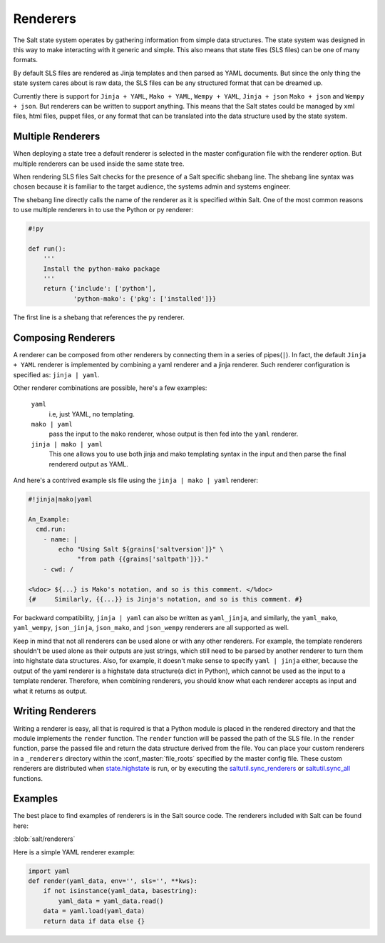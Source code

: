 =========
Renderers
=========

The Salt state system operates by gathering information from simple data
structures. The state system was designed in this way to make interacting with
it generic and simple. This also means that state files (SLS files) can be one
of many formats.

By default SLS files are rendered as Jinja templates and then parsed as YAML
documents. But since the only thing the state system cares about is raw data,
the SLS files can be any structured format that can be dreamed up.

Currently there is support for ``Jinja + YAML``, ``Mako + YAML``, 
``Wempy + YAML``, ``Jinja + json`` ``Mako + json`` and ``Wempy + json``. But
renderers can be written to support anything. This means that the Salt states
could be managed by xml files, html files, puppet files, or any format that
can be translated into the data structure used by the state system.

Multiple Renderers
------------------

When deploying a state tree a default renderer is selected in the master
configuration file with the renderer option. But multiple renderers can be
used inside the same state tree.

When rendering SLS files Salt checks for the presence of a Salt specific
shebang line. The shebang line syntax was chosen because it is familiar to
the target audience, the systems admin and systems engineer.

The shebang line directly calls the name of the renderer as it is specified
within Salt. One of the most common reasons to use multiple renderers in to
use the Python or ``py`` renderer:

.. code-block:: python

    #!py

    def run():
        '''
        Install the python-mako package
        '''
        return {'include': ['python'],
                'python-mako': {'pkg': ['installed']}}

The first line is a shebang that references the ``py`` renderer.

Composing Renderers
-------------------
A renderer can be composed from other renderers by connecting them in a series
of pipes(``|``). In fact, the default ``Jinja + YAML`` renderer is implemented
by combining a yaml renderer and a jinja renderer. Such renderer configuration
is specified as: ``jinja | yaml``.

Other renderer combinations are possible, here's a few examples:

  ``yaml``
      i.e, just YAML, no templating.

  ``mako | yaml``
      pass the input to the ``mako`` renderer, whose output is then fed into the
      ``yaml`` renderer.
  
  ``jinja | mako | yaml``
      This one allows you to use both jinja and mako templating syntax in the
      input and then parse the final rendererd output as YAML.

And here's a contrived example sls file using the ``jinja | mako | yaml`` renderer:

.. code-block:: python

    #!jinja|mako|yaml

    An_Example:
      cmd.run:
        - name: |
            echo "Using Salt ${grains['saltversion']}" \
                 "from path {{grains['saltpath']}}."
        - cwd: /

    <%doc> ${...} is Mako's notation, and so is this comment. </%doc>
    {#     Similarly, {{...}} is Jinja's notation, and so is this comment. #}

For backward compatibility, ``jinja | yaml``  can also be written as
``yaml_jinja``, and similarly, the ``yaml_mako``, ``yaml_wempy``,
``json_jinja``, ``json_mako``, and ``json_wempy`` renderers are all supported
as well.

Keep in mind that not all renderers can be used alone or with any other renderers.
For example, the template renderers shouldn't be used alone as their outputs are
just strings, which still need to be parsed by another renderer to turn them into
highstate data structures. Also, for example, it doesn't make sense to specify
``yaml | jinja`` either, because the output of the yaml renderer is a highstate
data structure(a dict in Python), which cannot be used as the input to a template
renderer. Therefore, when combining renderers, you should know what each renderer
accepts as input and what it returns as output.

Writing Renderers
-----------------

Writing a renderer is easy, all that is required is that a Python module is
placed in the rendered directory and that the module implements the ``render``
function. The ``render`` function will be passed the path of the SLS file.  In
the ``render`` function, parse the passed file and return the data structure
derived from the file. You can place your custom renderers in a ``_renderers``
directory within the :conf_master:`file_roots` specified by the master config
file. These custom renderers are distributed when `state.highstate`_ is run, or
by executing the `saltutil.sync_renderers`_ or `saltutil.sync_all`_ functions.

.. _`state.highstate`: https://salt.readthedocs.org/en/latest/ref/modules/all/salt.modules.state.html#salt.modules.state.highstate
.. _`saltutil.sync_renderers`: https://salt.readthedocs.org/en/latest/ref/modules/all/salt.modules.saltutil.html#salt.modules.saltutil.sync_renderers
.. _`saltutil.sync_all`: https://salt.readthedocs.org/en/latest/ref/modules/all/salt.modules.saltutil.html#salt.modules.saltutil.sync_all


Examples
--------

The best place to find examples of renderers is in the Salt source code. The
renderers included with Salt can be found here:

:blob:`salt/renderers`

Here is a simple YAML renderer example:

.. code-block:: python

    import yaml
    def render(yaml_data, env='', sls='', **kws):
        if not isinstance(yaml_data, basestring):
            yaml_data = yaml_data.read()
        data = yaml.load(yaml_data)
        return data if data else {}

